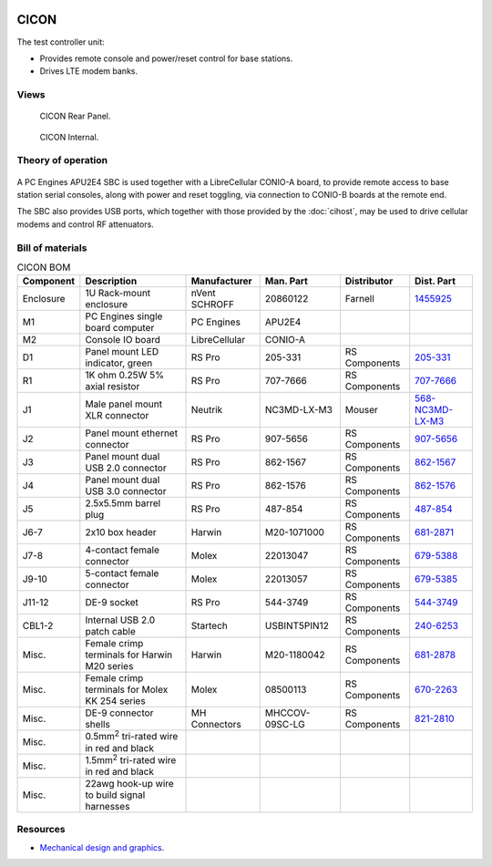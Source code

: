 .. figure:: /images/CICON_Front_Panel_1280w.jpg

CICON
=====

The test controller unit:

* Provides remote console and power/reset control for base stations.
* Drives LTE modem banks.

Views
-----

.. figure:: /images/CICON_Rear_Panel_1280w.jpg
   
   CICON Rear Panel.

.. figure:: /images/CICON_Internal_1280w.jpg
   
   CICON Internal.

Theory of operation
-------------------

.. figure:: /images/CICON_Block_Diagram.svg

A PC Engines APU2E4 SBC is used together with a LibreCellular CONIO-A board, to provide remote access to base station serial consoles, along with power and reset toggling, via connection to CONIO-B boards at the remote end.

The SBC also provides USB ports, which together with those provided by the :doc:`cihost`, may be used to drive cellular modems and control RF attenuators.

Bill of materials
-----------------

.. list-table:: CICON BOM
   :header-rows: 1

   * - Component
     - Description
     - Manufacturer
     - Man. Part
     - Distributor
     - Dist. Part
   * - Enclosure
     - 1U Rack-mount enclosure
     - nVent SCHROFF
     - 20860122
     - Farnell
     - `1455925`_
   * - M1
     - PC Engines single board computer
     - PC Engines
     - APU2E4
     - 
     - 
   * - M2
     - Console IO board
     - LibreCellular
     - CONIO-A
     -
     -
   * - D1
     - Panel mount LED indicator, green
     - RS Pro
     - 205-331
     - RS Components
     - `205-331`_
   * - R1
     - 1K ohm 0.25W 5% axial resistor
     - RS Pro
     - 707-7666
     - RS Components
     - `707-7666`_
   * - J1
     - Male panel mount XLR connector
     - Neutrik
     - NC3MD-LX-M3
     - Mouser
     - `568-NC3MD-LX-M3`_
   * - J2
     - Panel mount ethernet connector
     - RS Pro
     - 907-5656
     - RS Components
     - `907-5656`_
   * - J3
     - Panel mount dual USB 2.0 connector
     - RS Pro
     - 862-1567
     - RS Components
     - `862-1567`_
   * - J4
     - Panel mount dual USB 3.0 connector
     - RS Pro
     - 862-1576
     - RS Components
     - `862-1576`_
   * - J5
     - 2.5x5.5mm barrel plug
     - RS Pro
     - 487-854
     - RS Components
     - `487-854`_
   * - J6-7
     - 2x10 box header
     - Harwin
     - M20-1071000
     - RS Components
     - `681-2871`_
   * - J7-8
     - 4-contact female connector
     - Molex
     - 22013047
     - RS Components
     - `679-5388`_
   * - J9-10
     - 5-contact female connector
     - Molex
     - 22013057
     - RS Components
     - `679-5385`_
   * - J11-12
     - DE-9 socket
     - RS Pro
     - 544-3749
     - RS Components
     - `544-3749`_
   * - CBL1-2
     - Internal USB 2.0 patch cable
     - Startech
     - USBINT5PIN12
     - RS Components
     - `240-6253`_
   * - Misc.
     - Female crimp terminals for Harwin M20 series
     - Harwin
     - M20-1180042
     - RS Components
     - `681-2878`_
   * - Misc.
     - Female crimp terminals for Molex KK 254 series
     - Molex
     - 08500113
     - RS Components
     - `670-2263`_
   * - Misc.
     - DE-9 connector shells
     - MH Connectors
     - MHCCOV-09SC-LG
     - RS Components
     - `821-2810`_
   * - Misc.
     - 0.5mm\ :sup:`2` tri-rated wire in red and black
     - 
     - 
     - 
     -
   * - Misc.
     - 1.5mm\ :sup:`2` tri-rated wire in red and black
     - 
     - 
     - 
     -
   * - Misc.
     - 22awg hook-up wire to build signal harnesses
     - 
     - 
     - 
     - 

Resources
---------

* `Mechanical design and graphics`_.

.. _1455925: https://uk.farnell.com/schroff/20860-122/case-19-rack-1u-340mm/dp/1455925
.. _205-331: https://uk.rs-online.com/web/p/panel-mount-indicators/0205331
.. _707-7666: https://uk.rs-online.com/web/p/through-hole-resistors/7077666
.. _568-NC3MD-LX-M3: https://mou.sr/3SJLxYK
.. _907-5656: https://uk.rs-online.com/web/p/ethernet-couplers/9075656
.. _862-1567: https://uk.rs-online.com/web/p/usb-connectors/8621567
.. _862-1576: https://uk.rs-online.com/web/p/usb-connectors/8621576
.. _487-854: https://uk.rs-online.com/web/p/dc-power-connectors/0487854
.. _681-2871: https://uk.rs-online.com/web/p/wire-housings-plugs/6812871
.. _240-6253: https://uk.rs-online.com/web/p/wire-to-board-cables/2406253
.. _679-5388: https://uk.rs-online.com/web/p/wire-housings-plugs/6795388
.. _679-5385: https://uk.rs-online.com/web/p/wire-housings-plugs/6795385
.. _544-3749: https://uk.rs-online.com/web/p/d-sub-connectors/5443749
.. _681-2878: https://uk.rs-online.com/web/p/crimp-contacts/6812878
.. _670-2263: https://uk.rs-online.com/web/p/crimp-contacts/6702263
.. _821-2810: https://uk.rs-online.com/web/p/d-sub-backshells/8212810
.. _Mechanical design and graphics: https://github.com/myriadrf/lc-ci-mechanical/tree/main/CICON